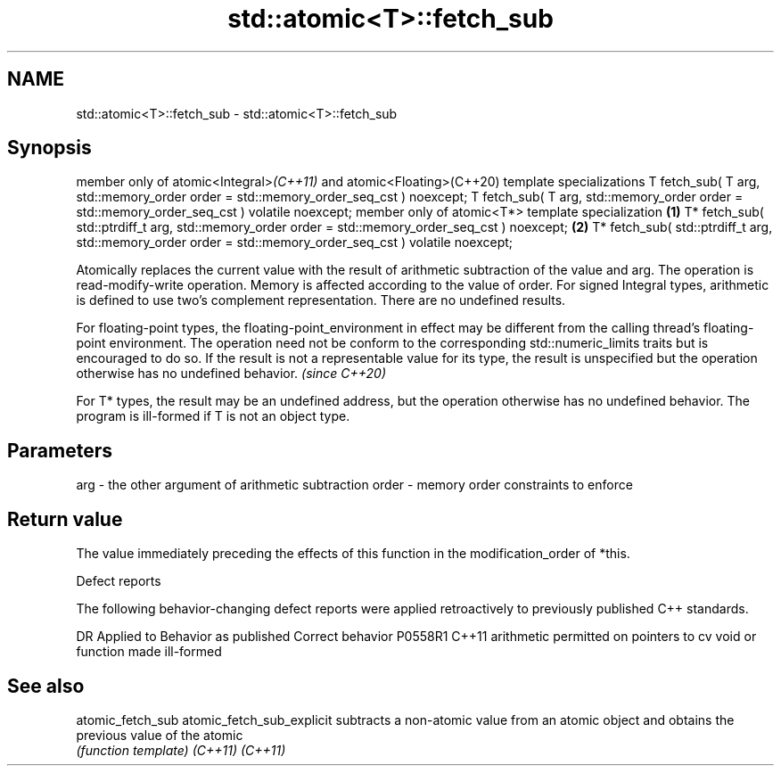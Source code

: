 .TH std::atomic<T>::fetch_sub 3 "2020.03.24" "http://cppreference.com" "C++ Standard Libary"
.SH NAME
std::atomic<T>::fetch_sub \- std::atomic<T>::fetch_sub

.SH Synopsis

member only of atomic<Integral>\fI(C++11)\fP and atomic<Floating>(C++20) template specializations
T fetch_sub( T arg,
std::memory_order order = std::memory_order_seq_cst ) noexcept;
T fetch_sub( T arg,
std::memory_order order = std::memory_order_seq_cst ) volatile noexcept;
member only of atomic<T*> template specialization                                           \fB(1)\fP
T* fetch_sub( std::ptrdiff_t arg,
std::memory_order order = std::memory_order_seq_cst ) noexcept;                                 \fB(2)\fP
T* fetch_sub( std::ptrdiff_t arg,
std::memory_order order = std::memory_order_seq_cst ) volatile noexcept;

Atomically replaces the current value with the result of arithmetic subtraction of the value and arg. The operation is read-modify-write operation. Memory is affected according to the value of order.
For signed Integral types, arithmetic is defined to use two’s complement representation. There are no undefined results.

For floating-point types, the floating-point_environment in effect may be different from the calling thread's floating-point environment. The operation need not be conform to the corresponding std::numeric_limits traits but is encouraged to do so. If the result is not a representable value for its type, the result is unspecified but the operation otherwise has no undefined behavior. \fI(since C++20)\fP

For T* types, the result may be an undefined address, but the operation otherwise has no undefined behavior. The program is ill-formed if T is not an object type.

.SH Parameters


arg   - the other argument of arithmetic subtraction
order - memory order constraints to enforce


.SH Return value

The value immediately preceding the effects of this function in the modification_order of *this.

Defect reports

The following behavior-changing defect reports were applied retroactively to previously published C++ standards.

DR      Applied to Behavior as published                                   Correct behavior
P0558R1 C++11      arithmetic permitted on pointers to cv void or function made ill-formed


.SH See also



atomic_fetch_sub
atomic_fetch_sub_explicit subtracts a non-atomic value from an atomic object and obtains the previous value of the atomic
                          \fI(function template)\fP
\fI(C++11)\fP
\fI(C++11)\fP




